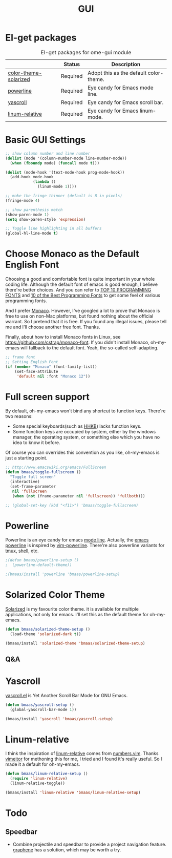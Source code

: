 #+TITLE: GUI
#+OPTIONS: toc:nil num:nil ^:nil

* El-get packages
  :PROPERTIES:
  :CUSTOM_ID: gui-el-get-packages
  :END:

#+NAME: gui-el-get-packages
#+CAPTION: El-get packages for ome-gui module
|                       | Status   | Description                            |
|-----------------------+----------+----------------------------------------|
| [[https://github.com/sellout/emacs-color-theme-solarized.git][color-theme-solarized]] | Required | Adopt this as the default color-theme. |
| [[https://github.com/milkypostman/powerline][powerline]]             | Required | Eye candy for Emacs mode line.         |
| [[https://github.com/m2ym/yascroll-el][yascroll]]              | Required | Eye candy for Emacs scroll bar.        |
| [[https://github.com/coldnew/linum-relative][linum-relative]]        | Required | Eye candy for Emacs linum-mode.        |

* Basic GUI Settings
#+NAME: gui-basics
#+BEGIN_SRC emacs-lisp
;; show column number and line number
(dolist (mode '(column-number-mode line-number-mode))
  (when (fboundp mode) (funcall mode t)))

(dolist (mode-hook '(text-mode-hook prog-mode-hook))
  (add-hook mode-hook
            (lambda ()
              (linum-mode 1))))

;; make the fringe thinner (default is 8 in pixels)
(fringe-mode 4)

;; show parenthesis match
(show-paren-mode 1)
(setq show-paren-style 'expression)

;; Toggle line highlighting in all buffers
(global-hl-line-mode t)
#+END_SRC

* Choose Monaco as the Default English Font
  :PROPERTIES:
  :CUSTOM_ID: font
  :END:

Choosing a good and comfortable font is quite important in your whole coding
life. Although the default font of emacs is good enough, I believe there're
better choices. And you can refer to [[http://hivelogic.com/articles/top-10-programming-fonts][TOP 10 PROGRAMMING FONTS]] and [[http://www.sitepoint.com/top-10-programming-fonts/][10 of the
Best Programming Fonts]] to get some feel of various programming fonts.

And I prefer [[http://en.wikipedia.org/wiki/Monaco_(typeface)][Monaco]]. However, I've googled a lot to prove that Monaco is free
to use on non-Mac platforms, but found nothing about the official warrant. So
I pretend that it is free. If you found any illegal issues, please tell me and
I'll choose another free font. Thanks.

Finally, about how to install Monaco fonts in Linux, see
https://github.com/cstrap/monaco-font. If you didn't install Monaco,
oh-my-emacs will fallback to the default font. Yeah, the so-called
self-adapting.

#+NAME: font
#+BEGIN_SRC emacs-lisp
;; frame font
;; Setting English Font
(if (member "Monaco" (font-family-list))
    (set-face-attribute
     'default nil :font "Monaco 12"))
#+END_SRC

* Full screen support
  :PROPERTIES:
  :CUSTOM_ID: fullscreen
  :END:

By default, oh-my-emacs won't bind any shortcut to function keys. There're
two reasons:
- Some special keyboards(such as [[http://en.wikipedia.org/wiki/Happy_Hacking_Keyboard][HHKB]]) lacks function keys.
- Some function keys are occupied by system, either by the windows manager, the
  operating system, or something else which you have no idea to know it before.

Of course you can overrides this convention as you like, oh-my-emacs is just a
starting point.

#+BEGIN_SRC emacs-lisp
;; http://www.emacswiki.org/emacs/FullScreen
(defun bmaas/toggle-fullscreen ()
  "Toggle full screen"
  (interactive)
  (set-frame-parameter
   nil 'fullscreen
   (when (not (frame-parameter nil 'fullscreen)) 'fullboth)))

;; (global-set-key (kbd "<f11>") 'bmaas/toggle-fullscreen)
#+END_SRC

* Powerline
  :PROPERTIES:
  :CUSTOM_ID: powerline
  :END:

Powerline is an eye candy for emacs [[http://www.gnu.org/software/emacs/manual/html_node/emacs/Mode-Line.html][mode line]]. Actually, the [[https://github.com/milkypostman/powerline][emacs powerline]] is
inspired by [[https://github.com/Lokaltog/vim-powerline][vim-powerline]]. There're also powerline variants for [[https://github.com/erikw/tmux-powerline][tmux]], [[https://github.com/milkbikis/powerline-shell][shell]], etc.

#+NAME: powerline
#+BEGIN_SRC emacs-lisp
;(defun bmaas/powerline-setup ()
;  (powerline-default-theme))

;(bmaas/install 'powerline 'bmaas/powerline-setup)
#+END_SRC

* Solarized Color Theme
  :PROPERTIES:
  :CUSTOM_ID: color-theme
  :END:

[[http://ethanschoonover.com/solarized][Solarized]] is my favourite color theme. it is available for multiple
applications, not only for emacs. I'll set this as the default theme for
oh-my-emacs.

#+NAME: color-theme
#+BEGIN_SRC emacs-lisp
(defun bmaas/solarized-theme-setup ()
  (load-theme 'solarized-dark t))

(bmaas/install 'solarized-theme 'bmaas/solarized-theme-setup)
#+END_SRC

** Q&A

* Yascroll
  :PROPERTIES:
  :CUSTOM_ID: yascroll
  :END:

[[https://github.com/m2ym/yascroll-el][yascroll.el]] is Yet Another Scroll Bar Mode for GNU Emacs.

#+NAME: yascroll
#+BEGIN_SRC emacs-lisp
(defun bmaas/yascroll-setup ()
  (global-yascroll-bar-mode 1))

(bmaas/install 'yascroll 'bmaas/yascroll-setup)
#+END_SRC

* Linum-relative
  :PROPERTIES:
  :CUSTOM_ID: linum-relative
  :END:

I think the inspiration of [[https://github.com/coldnew/linum-relative][linum-relative]] comes from [[https://github.com/myusuf3/numbers.vim][numbers.vim]]. Thanks
[[https://github.com/vimeitor][vimeitor]] for methoning this for me, I tried and I found it's really useful. So
I made it a default for oh-my-emacs.

#+NAME: linum-relative
#+BEGIN_SRC emacs-lisp
(defun bmaas/linum-relative-setup ()
  (require 'linum-relative)
  (linum-relative-toggle))

(bmaas/install 'linum-relative 'bmaas/linum-relative-setup)
#+END_SRC

* Todo
** Speedbar
- Combine projectile and speedbar to provide a project navigation
  feature. [[https://github.com/rdallasgray/graphene][graphene]] has a solution, which may be worth a try.
